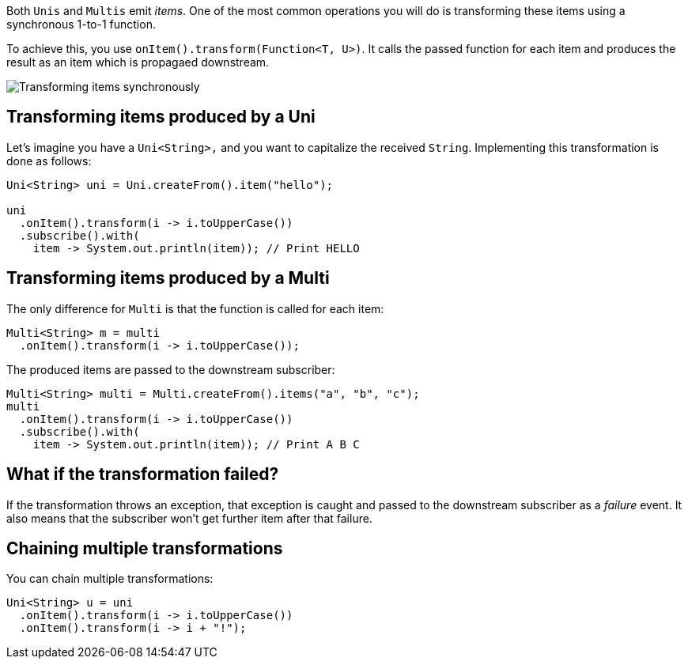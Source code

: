 :page-layout: getting-started
:page-guide-id: transforming-items
:page-liquid:

Both `Unis` and `Multis` emit _items_.
One of the most common operations you will do is transforming these items using a synchronous 1-to-1 function.

To achieve this, you use `onItem().transform(Function<T, U>)`.
It calls the passed function for each item and produces the result as an item which is propagaed downstream.

image::transform-operator.png[Transforming items synchronously, role="center"]

== Transforming items produced by a Uni

Let's imagine you have a `Uni<String>,` and you want to capitalize the received `String`.
Implementing this transformation is done as follows:

[source, java, indent=0]
----
Uni<String> uni = Uni.createFrom().item("hello");

uni
  .onItem().transform(i -> i.toUpperCase())    
  .subscribe().with(
    item -> System.out.println(item)); // Print HELLO 
----

== Transforming items produced by a Multi

The only difference for `Multi` is that the function is called for each item:

[source, java, indent=0]
----
Multi<String> m = multi
  .onItem().transform(i -> i.toUpperCase());
----

The produced items are passed to the downstream subscriber:

[source, java, indent=0]
----
Multi<String> multi = Multi.createFrom().items("a", "b", "c");
multi
  .onItem().transform(i -> i.toUpperCase())
  .subscribe().with(
    item -> System.out.println(item)); // Print A B C   
----

== What if the transformation failed?

If the transformation throws an exception, that exception is caught and passed to the downstream subscriber as a _failure_ event.
It also means that the subscriber won't get further item after that failure.

== Chaining multiple transformations

You can chain multiple transformations:

[source, java, indent=0]
----
Uni<String> u = uni
  .onItem().transform(i -> i.toUpperCase())
  .onItem().transform(i -> i + "!");
----
